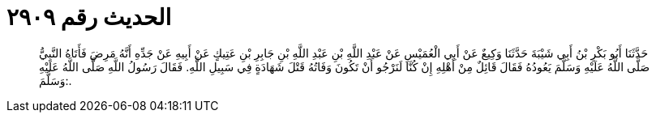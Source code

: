 
= الحديث رقم ٢٩٠٩

[quote.hadith]
حَدَّثَنَا أَبُو بَكْرِ بْنُ أَبِي شَيْبَةَ حَدَّثَنَا وَكِيعٌ عَنْ أَبِي الْعُمَيْسِ عَنْ عَبْدِ اللَّهِ بْنِ عَبْدِ اللَّهِ بْنِ جَابِرِ بْنِ عَتِيكٍ عَنْ أَبِيهِ عَنْ جَدِّهِ أَنَّهُ مَرِضَ فَأَتَاهُ النَّبِيُّ صَلَّى اللَّهُ عَلَيْهِ وَسَلَّمَ يَعُودُهُ فَقَالَ قَائِلٌ مِنْ أَهْلِهِ إِنْ كُنَّا لَنَرْجُو أَنْ تَكُونَ وَفَاتُهُ قَتْلَ شَهَادَةٍ فِي سَبِيلِ اللَّهِ. فَقَالَ رَسُولُ اللَّهِ صَلَّى اللَّهُ عَلَيْهِ وَسَلَّمَ:.
